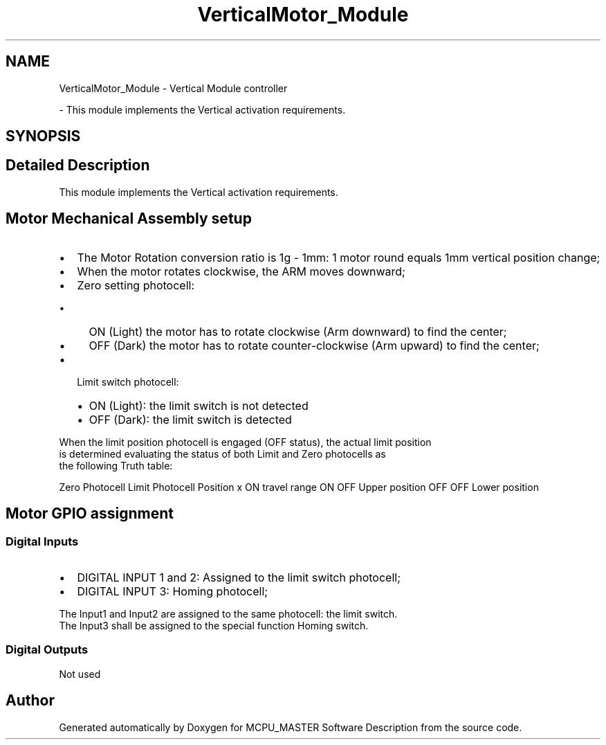 .TH "VerticalMotor_Module" 3 "Fri Dec 15 2023" "MCPU_MASTER Software Description" \" -*- nroff -*-
.ad l
.nh
.SH NAME
VerticalMotor_Module \- Vertical Module controller
.PP
 \- This module implements the Vertical activation requirements\&.  

.SH SYNOPSIS
.br
.PP
.SH "Detailed Description"
.PP 
This module implements the Vertical activation requirements\&. 


.SH "Motor Mechanical Assembly setup"
.PP
.IP "\(bu" 2
The Motor Rotation conversion ratio is 1g - 1mm: 1 motor round equals 1mm vertical position change;
.IP "\(bu" 2
When the motor rotates clockwise, the ARM moves downward;
.IP "\(bu" 2
Zero setting photocell:
.IP "  \(bu" 4
ON (Light) the motor has to rotate clockwise (Arm downward) to find the center;
.IP "  \(bu" 4
OFF (Dark) the motor has to rotate counter-clockwise (Arm upward) to find the center;
.PP

.IP "\(bu" 2
Limit switch photocell:
.IP "  \(bu" 4
ON (Light): the limit switch is not detected
.IP "  \(bu" 4
OFF (Dark): the limit switch is detected
.PP

.PP
.PP
When the limit position photocell is engaged (OFF status), the actual limit position 
.br
is determined evaluating the status of both Limit and Zero photocells as 
.br
the following Truth table:
.PP
Zero Photocell   Limit Photocell   Position    x   ON   travel range    ON   OFF   Upper position    OFF   OFF   Lower position   
.SH "Motor GPIO assignment"
.PP
.SS "Digital Inputs"
.IP "\(bu" 2
DIGITAL INPUT 1 and 2: Assigned to the limit switch photocell;
.IP "\(bu" 2
DIGITAL INPUT 3: Homing photocell;
.PP
.PP
The Input1 and Input2 are assigned to the same photocell: the limit switch\&.
.br
The Input3 shall be assigned to the special function Homing switch\&.
.SS "Digital Outputs"
Not used 
.br
 
.SH "Author"
.PP 
Generated automatically by Doxygen for MCPU_MASTER Software Description from the source code\&.

